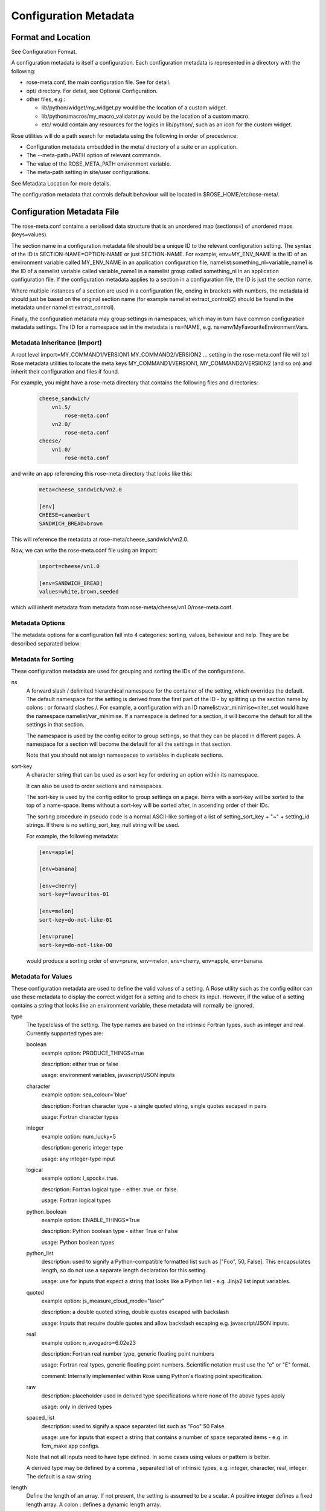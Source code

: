 Configuration Metadata
======================


Format and Location
-------------------

See Configuration Format.

A configuration metadata is itself a configuration. Each configuration
metadata is represented in a directory with the following:

* rose-meta.conf, the main configuration file. See for detail.
* opt/ directory. For detail, see Optional Configuration.
* other files, e.g.:

  * lib/python/widget/my_widget.py would be the location of a custom widget.
  * lib/python/macros/my_macro_validator.py would be the location of a custom
    macro.
  * etc/ would contain any resources for the logics in lib/python/, such
    as an icon for the custom widget.

Rose utilities will do a path search for metadata using the following in order
of precedence:

* Configuration metadata embedded in the meta/ directory of a suite or an
  application.
* The --meta-path=PATH option of relevant commands.
* The value of the ROSE_META_PATH environment variable.
* The meta-path setting in site/user configurations.

See Metadata Location for more details.

The configuration metadata that controls default behaviour will be located in
$ROSE_HOME/etc/rose-meta/.


Configuration Metadata File
---------------------------

The rose-meta.conf contains a serialised data structure that is an unordered
map (sections=) of unordered maps (keys=values).

The section name in a configuration metadata file should be a unique ID to the
relevant configuration setting. The syntax of the ID is
SECTION-NAME=OPTION-NAME or just SECTION-NAME. For example, env=MY_ENV_NAME is
the ID of an environment variable called MY_ENV_NAME in an application
configuration file; namelist:something_nl=variable_name1 is the ID of a
namelist variable called variable_name1 in a namelist group called
something_nl in an application configuration file. If the configuration
metadata applies to a section in a configuration file, the ID is just the
section name.

Where multiple instances of a section are used in a configuration file,
ending in brackets with numbers, the metadata id should just be based on the
original section name (for example namelist:extract_control(2) should be
found in the metadata under namelist:extract_control).

Finally, the configuration metadata may group settings in namespaces, which
may in turn have common configuration metadata settings. The ID for a
namespace set in the metadata is ns=NAME, e.g.
ns=env/MyFavouriteEnvironmentVars.

Metadata Inheritance (Import)
^^^^^^^^^^^^^^^^^^^^^^^^^^^^^

A root level import=MY_COMMAND1/VERSION1 MY_COMMAND2/VERSION2 ... setting in
the rose-meta.conf file will tell Rose metadata utilities to locate the meta
keys MY_COMMAND1/VERSION1, MY_COMMAND2/VERSION2 (and so on) and inherit their
configuration and files if found.

For example, you might have a rose-meta directory that contains the following
files and directories:

   .. code-block:: none

      cheese_sandwich/
          vn1.5/
              rose-meta.conf
          vn2.0/
              rose-meta.conf
      cheese/
          vn1.0/
              rose-meta.conf

and write an app referencing this rose-meta directory that looks like this:

   .. code-block:: rose

     meta=cheese_sandwich/vn2.0

     [env]
     CHEESE=camembert
     SANDWICH_BREAD=brown

This will reference the metadata at rose-meta/cheese_sandwich/vn2.0.

Now, we can write the rose-meta.conf file using an import:

   .. code-block:: rose

      import=cheese/vn1.0

      [env=SANDWICH_BREAD]
      values=white,brown,seeded

which will inherit metadata from metadata from
rose-meta/cheese/vn1.0/rose-meta.conf.

Metadata Options
^^^^^^^^^^^^^^^^

The metadata options for a configuration fall into 4 categories: sorting,
values, behaviour and help. They are be described separated below:

Metadata for Sorting
^^^^^^^^^^^^^^^^^^^^

These configuration metadata are used for grouping and sorting the IDs of
the configurations.

ns
  A forward slash / delimited hierarchical namespace for the container of
  the setting, which overrides the default. The default namespace for the
  setting is derived from the first part of the ID - by splitting up the
  section name by colons : or forward slashes /. For example, a configuration
  with an ID namelist:var_minimise=niter_set would have the namespace
  namelist/var_minimise. If a namespace is defined for a section, it will
  become the default for all the settings in that section.

  The namespace is used by the config editor to group settings, so that
  they can be placed in different pages. A namespace for a section will become
  the default for all the settings in that section.

  Note that you should not assign namespaces to variables in duplicate
  sections.

sort-key
  A character string that can be used as a sort key for ordering an option
  within its namespace.

  It can also be used to order sections and namespaces.

  The sort-key is used by the config editor to group settings on a page.
  Items with a sort-key will be sorted to the top of a name-space. Items
  without a sort-key will be sorted after, in ascending order of their IDs.

  The sorting procedure in pseudo code is a normal ASCII-like sorting of a
  list of setting_sort_key + "~" + setting_id strings. If there is no
  setting_sort_key, null string will be used.

  For example, the following metadata:

  .. code-block:: rose

     [env=apple]

     [env=banana]

     [env=cherry]
     sort-key=favourites-01

     [env=melon]
     sort-key=do-not-like-01

     [env=prune]
     sort-key=do-not-like-00

  would produce a sorting order of env=prune, env=melon, env=cherry,
  env=apple, env=banana.

Metadata for Values
^^^^^^^^^^^^^^^^^^^

These configuration metadata are used to define the valid values of a setting. 
A Rose utility such as the config editor can use these metadata to display the
correct widget for a setting and to check its input. However, if the value of
a setting contains a string that looks like an environment variable, these
metadata will normally be ignored.

type
  The type/class of the setting. The type names are based on the intrinsic
  Fortran types, such as integer and real. Currently supported types are:

  boolean
    example option: PRODUCE_THINGS=true

    description: either true or false

    usage: environment variables, javascript/JSON inputs

  character
    example option: sea_colour='blue'

    description: Fortran character type - a single quoted string, single
    quotes escaped in pairs

    usage: Fortran character types

  integer
    example option: num_lucky=5

    description: generic integer type

    usage: any integer-type input

  logical
    example option: l_spock=.true.

    description: Fortran logical type - either .true. or .false.

    usage: Fortran logical types

  python_boolean
    example option: ENABLE_THINGS=True

    description: Python boolean type - either True or False

    usage: Python boolean types

  python_list
    description: used to signify a Python-compatible formatted list such
    as ["Foo", 50, False]. This encapsulates length, so do not use a separate
    length declaration for this setting.

    usage: use for inputs that expect a string that looks like a Python
    list - e.g. Jinja2 list input variables.

  quoted
    example option: js_measure_cloud_mode="laser"

    description: a double quoted string, double quotes escaped with
    backslash

    usage: Inputs that require double quotes and allow backslash escaping
    e.g. javascript/JSON inputs.

  real
     example option: n_avogadro=6.02e23
     
     description: Fortran real number type, generic floating point numbers

     usage: Fortran real types, generic floating point numbers. Scientific
     notation must use the "e" or "E" format.

     comment: Internally implemented within Rose using Python's floating
     point specification.

  raw
    description: placeholder used in derived type specifications where
    none of the above types apply

    usage: only in derived types

  spaced_list
    description: used to signify a space separated list such as "Foo" 50
    False.

    usage: use for inputs that expect a string that contains a number of
    space separated items - e.g. in fcm_make app configs.

  Note that not all inputs need to have type defined. In some cases using
  values or pattern is better.

  A derived type may be defined by a comma , separated list of intrinsic
  types, e.g. integer, character, real, integer. The default is a raw string.

length
  Define the length of an array. If not present, the setting is assumed to
  be a scalar. A positive integer defines a fixed length array. A colon :
  defines a dynamic length array.

  N.B. You do not need to use length if you already have type=python_list
  for a setting.

element-titles
  Define a list of comma separated "titles" to appear above array entries.
  If not present then no titles are displayed.

  N.B. where the number of element-titles is greater than the length of the
  array, it will only display titles up to the length of the array.
  Additionally, where the associated array is longer than the number of
  element-titles, blank headings will be placed above them.

values
  Define a comma , separated list of permitted values of a setting (or an
  element in the setting if it is an array). This metadata overrides the type,
  range and pattern metadata.

  For example, the config editor may use this list to determine the widget
  to display the setting. It may display the choices using a set of radio
  buttons if the list of values is small, or a drop down combo box if the list
  of values is large. If the list only contains one value, the config editor
  will expect the setting to always have this value, and may display it as a
  special setting.

value-titles
  Define a comma , separated list of titles to associate with each of the
  elements of values which will be displayed instead of the value. This list
  should contain the same number of elements as the values entry.

  For example, given the following metadata:

  .. code-block:: rose

     [env=HEAT]
     values=0, 1, 2
     value-titles=low, medium, high

  the config editor will display low for option value 0, medium for 1 and
  high for 2.

value-hints
  Define a comma , separated list of suggested values for a variable as
  value-hints, but still allows the user to provide their own override. This
  is like an auto-complete widget.

  For example, given the following metadata:

  .. code-block:: rose

     [env=suggested_fruit]
     value-hints=pineapple,cherry,banana,apple,pear,mango,kiwi,grapes,peach,fig,
                =orange,strawberry,blackberry,blackcurrent,raspberry,melon,plum

  the config editor will display possible option values when the user
  starts typing if they match a suggested value.

range
  Specify a range of values. It can either be a simple comma , separated
  list of allowed values, or a logical expression in the Rose metadata
  mini-language. This metadata is only valid if type is either integer or real.

  A simple list may contain a mixture of allowed numbers and number ranges
  such as 1, 2, 4:8, 10:, (which means the value can be 1, 2, between 4 and 8
  inclusive, or any values greater than or equal to 10.)

  A logical expression uses the Rose metadata mini-language, using the
  variable this to denote the value of the current setting, e.g. this <-1 and
  this >1. Inter-variable comparisons are not permitted (but see the fail-if
  property below for a way to implement this).

pattern
  Specify a regular expression (Python's extended regular expression
  syntax) to compare against the whole value of the setting.

  For example, if we write the following metadata:

  .. code-block:: rose

     [namelist:cheese=country_of_origin]
     pattern=^"[A-Z].+"$

  then we expect all valid values for country_of_origin to start with a
  double quote (^"), begin with an uppercase letter ([A-Z]), contain some other
  characters or spaces (.+), and end with a quote ("$).

  If you have an array variable (for example,
  TARTAN_PAINT_COLOURS='blue','red','blue') and you want to specify a pattern
  that each element of the array must match, you can construct a regular
  expression that repeats and includes commas. For example, if each element in
  our TARTAN_PAINT_COLOURS array must obey the regular expression 'red'|'blue',
  then we can write:

  .. code-block:: rose

     [env=TARTAN_PAINT_COLOURS]
     length=:
     pattern=^('red'|'blue')(?:,('red'|'blue'))*$

fail-if, warn-if
  Specify a logical expression using the Rose mini-language to validate the
  value of the current setting with respect to other settings. If the logical
  expression evaluates to true in a fail-if metadata, the system will consider
  the setting in error. On the other hand, in a warn-if metadata, the system
  will only issue a warning. The logical expression uses a Python-like syntax
  (documented fully in the appendix). It can reference the value of the current
  setting with the this variable and the value of other settings with their
  IDs. E.g.:

  .. code-block:: rose

     [namelist:test=my_test_var]
     fail-if=this < namelist:test=control_lt_var;

  means that an error will be flagged if the numeric value of my_test_var
  is less than the numeric value of control_lt_var.

  .. code-block:: rose

     fail-if=this != 1 + namelist:test=ctrl_var_1 *
     (namelist:test=ctrl_var_2 - this);

  shows a more complex operation, again with numeric values.

  To check array elements, the ID should be expressed with a bracketed
  index, as in the configuration:

  .. code-block:: rose

     fail-if=this(2) != "'0A'" and this(4) == "'0A'";

  Array elements can also be checked using any and all. E.g.:

  .. code-block:: rose

     fail-if=any(namelist:test=ctrl_array < this);
     fail-if=all(this == 0);

  Similarly, the number of array elements can be checked using len. E.g.:

  .. code-block:: rose

     fail-if=len(namelist:test=ctrl_array) < this;
     fail-if=len(this) == 0;

  Expressions can be chained together and brackets used:

  .. code-block:: rose

     fail-if=this(4) == "'0A'" and (namelist:test=ctrl_var_1 != "'N'" or
     namelist:test=ctrl_var_2 != "'Y'" or all(namelist:test=ctrl_arr_3 == 'N'));

  Multiple failure conditions can be added, by using a semicolon as the
  separator - the semicolon is optional for a single statement or the last in
  a block, but is recommended. Multiple failure conditions are essentially
  similar to chaining them together with or, but the system can process each
  expression one by one to target the error message.

  .. code-block:: rose

     fail-if=this > 0; this % 2 == 1; this * 3 > 100;

  You can add a message to the error or warning message to make it clearer
  by adding a hash followed by the comment at the end of a configuration
  metadata line:

  .. code-block:: rose

     fail-if=any(namelist:test=ctrl_array % this == 0); # Needs to be common divisor for ctrl_array

  When using multiple failure conditions, different messages can be added
  if they are placed on individual lines:

  .. code-block:: rose

     fail-if=this > 0; # Needs to be less than or equal to 0
             this % 2 == 1; # Needs to be odd
             this * 3 > 100; # Needs to be more than 100/3.

  A slightly different usage of this functionality can do things like
  warn of deprecated content:

  .. code-block:: rose

     warn-if=True;  # This option is deprecated

  This would always evaluate True and give a warning if the setting is
  present.

  Please note: when dividing a real-numbered setting by something, make
  sure that the expression does not actually divide an integer by an
  integer - for example, this / 2 will evaluate as 0 if this has a value of 1,
  but 0.5 if it has a value of 1.0. This is a result of Python's implicit
  typing.

  You can get around this by making sure either the numerator or denominator 
  is a real number - e.g. by rewriting it as this / 2.0 or 1.0 * this / 2.

Metadata for Behaviour
^^^^^^^^^^^^^^^^^^^^^^

These metadata are used to define how the setting should behave in different
states.

compulsory
  A true value indicates that the setting should be compulsory. If this
  flag is not set, the setting is optional.

  Compulsory sections should be physically present in the configuration at
  all times. Compulsory options should be physically present in the
  configuration if their parent section is physically present.

  Optional settings can be removed as the user wishes. Compulsory settings
  may however be triggered ignored (see below). For example, the config editor
  may issue a warning if a compulsory setting is not defined. It may also hide
  a compulsory variable that only has a single permitted value.

trigger
  A setting has the following states:

  * normal
  * user ignored (stored in the configuration file with a ! flag, ignored
    at run time)
  * logically ignored (stored in the configuration file with a !! flag,
    ignored at runtime)

  If a setting is user ignored, the trigger will do nothing. Otherwise:

  * If the logic for a setting in the trigger is fulfilled, it will cause
    the setting to be enabled.
  * If it is not, it will cause the setting to be logically ignored.

  The trigger expression is a list of settings triggered by (different
  values of) this setting. If the values are not given, the setting will be
  triggered only if the current setting is enabled.

  The syntax contains id-values pairs, where the values part is optional.
  Each pair must be separated by a semi-colon. Within each pair, any values
  must be separated from the id by a colon and a space (: ). Values must be
  formatted in the same way as the setting "values" defined above (i.e. comma
  separated).

  The trigger syntax looks like:

  .. code-block:: rose

     [namelist:trig_nl=trigger_variable]
     trigger=namelist:dep_nl=A;
             namelist:dep_nl=B;
             namelist:value_nl=X: 10;
             env=Y: 20, 30, 40;
             namelist:value_nl=Z: 20;

  In this example:

  * When namelist:trig_nl=trigger_variable is ignored, all the variables
    in the trigger expression will be ignored, irrespective of its value.
  * When namelist:trig_nl=trigger_variable is enabled, namelist:dep_nl=A
    and namelist:dep_nl=B will both be enabled, and the other variables
    may be enabled according to its value:

    * When the value of the setting is not 10, 20, 30, or 40,
      namelist:value_nl=X, env=Y and namelist:value_nl=Z will be ignored.
    * When the value of the setting is 10, namelist:value_nl=X will be
      enabled, but env=Y and namelist:value_nl=Z will be ignored.
    * When the value of the setting is 20, env=Y and
      namelist:value_nl=Z will be enabled, but namelist:value_nl=X will
      be ignored.
    * When the value of the setting is 30, env=Y will be enabled,
      but namelist:value_nl=X and namelist:value_nl=Z will be ignored.
    * If the value of the setting contains an environment
      variable-like string, e.g. ${TEN_MULTIPLE}, all three will be enabled.

  Settings mentioned in trigger expressions will have their default
  state set to ignored unless explicitly triggered. The config editor will
  issue warnings if variables or sections are in the incorrect state when it
  loads a configuration. Triggering thereafter will work as normal.

  Where multiple triggers act on a setting, the setting is triggered only
  if all triggers are active (i.e. an AND relationship). For example, for
  the two triggers here:

  .. code-block:: rose

     [env=IS_WATER]
     trigger=env=IS_ICE: true;

     [env=IS_COLD]
     trigger=env=IS_ICE: true;

  the setting env=IS_ICE is only enabled if both env=IS_WATER and
  env=IS_COLD are true and enabled. Otherwise, it is ignored.

  The trigger syntax also supports a logical expression using the Rose 
  metadata mini-language, in the same way as the range or fail-if metadata.
  As with range, inter-variable comparisons are disallowed.

  .. code-block:: rose

     [env=SNOWFLAKE_SIDES]
     trigger=env=CUSTOM_SNOWFLAKE_GEOMETRY: this != 6;
             env=SILLY_SNOWFLAKE_GEOMETRY: this < 2;

  In this example, the setting env=CUSTOM_SNOWFLAKE_GEOMETRY is enabled
  if env=SNOWFLAKE_SIDES is enabled and not 6. env=SILLY_SNOWFLAKE_GEOMETRY is
  only enabled when env=SNOWFLAKE_SIDES is enabled and less than 2. The
  logical expression syntax can be used with non-numeric variables in the
  same way as the fail-if metadata.

duplicate
  Allow duplicated copies of the setting. This is used for sections where
  there may be more than one with the same metadata - for example multiple
  namelist groups of the same name. If this setting is true for a given name,
  the application configuration will accept multiple namelist groups of this
  name. The config editor may then provide the option to clone or copy a
  namelist to generate an additional namelist. Otherwise, the config editor
  may issue warning for configuration sections that are found with multiple
  copies or an index.

macro
  Associate a setting with a comma-delimited set of custom macros (but not
  upgrade macros).

  E.g. for a macro class called FibonacciChecker in the metadata under
  lib/python/macros/fib.py, we may have:

  .. code-block:: rose

     macro=fib.FibonacciChecker

  This may be used in the config editor to visually associate the setting
  with these macros. If a macro class has both a transform and a validate
  method, you can specify which you need by appending the method to the name
  e.g.:

  .. code-block:: rose

     macro=fib.Fibonacci.validate

widget[gui-application]
  Indicate that the gui-application (e.g. config-edit) should use a
  special widget to display this setting.

  E.g. If we want to use a slider instead of an entry box for a floating
  point real number.

  The widget may take space-delimited arguments which would be specified
  after the widget name. E.g. to set up a hypothetical table with named columns
  X, Y, VCT, and Level, we may do:

  .. code-block:: rose

     widget[rose-config-edit]=table.TableWidget X Y VCT Level

  You may override to a Rose built-in widget by specifying a full rose
  class path in Python - for example, to always show radiobuttons for an option
  with values set:

  .. code-block:: rose

     widget[rose-config-edit]=rose.config_editor.valuewidget.radiobuttons.RadioButtonsValueWidget

  Another useful Rose built-in widget to use is the array element aligning
  page widget, rose.config_editor.pagewidget.table.PageArrayTable. You can set
  this for a section or namespace to make sure each nth variable value element
  lines up horizontally. For example:

  .. code-block:: rose

     [namelist:meal_choices]
     customers='Athos','Porthos','Aramis','d''Artagnan'
     entrees='soup','pate','soup','asparagus'
     main='beef','spaghetti','coq au vin','lamb'
     petits_fours=.false.,.true.,.false.,.true.

  could use the following metadata:

  .. code-block:: rose

     [namelist:meal_choices]
     widget[rose-config-edit]=rose.config_editor.pagewidget.table.PageArrayTable

  to align the elements on the page like this:

  .. code-block:: none

     customers        Athos      Porthos      Aramis      d'Artagnan
     entrees          soup        pate         soup       asparagus
     main             beef      spaghetti   coq au vin       lamb
     petits_fours    .false.     .true.       .false.       .true.

copy-mode (metadata usage with the rose-suite.info file)
  Setting copy-mode in the metadata allows for the field to be either
  never copied or copied with any value associated to be clear.

  For example: in a rose-suite.info file

  .. code-block:: rose

     [ensemble members]
     copy-mode=never

  Setting the ensemble members field to include copy-mode=never means
  that the ensemble members field would never be copied.

   .. code-block:: rose

      [additional info]
      copy-mode=clear

  Setting the additional info field to include copy-mode=never means that
  the additional info field would be copied, but any value associated with
  it would be cleared.

Metadata for Help
^^^^^^^^^^^^^^^^^

These metadata provide help for a configuration.

url
  A web URL containing help for the setting. For example:

  .. code-block:: rose

     url=http://www.something.com/FOO/view/dev/doc/FOO.html

  For example, the config editor will trigger a web browser to display this
  when a variable name is clicked. A partial URL can be used for variables if
  the variable's section or namespace has a relevant parent url property to
  use as a prefix. For example:

  .. code-block:: rose

     [namelist:foo]
     url=https://www.google.com/search

     [namelist:foo=bar]
     url=?q=nearest+bar

help
  (Long) help for the setting. For example, the config editor will use
  this in a popup dialog for a variable. Embedding variable ids in the help
  string will allow links to the variables to be created within the popup
  dialog box, e.g.

  .. code-block:: rose

     help=Used in conjunction with namelist:Var_DiagnosticsNL=n_linear_adj_test to do something linear.

  Web URLs beginning with http:// will also be presented as links in the
  config editor.

description
  (Medium) description for the setting. For example, the configuration
  editor will use this as part of the hover over text.

  The config editor will also use descriptions set for sections or
  namespaces as page header text (appears at the top of a panel or page),
  with clickable id and URL links as in help. Descriptions set for variables
  may be automatically shown underneath the variable name in the config editor,
  depending on view options.

title
  (Short) title for the setting. For example, the config editor can use
  this specification as the label of a setting, instead of the variable name.


Appendix: Metadata Location
---------------------------

Centralised Rose metadata is referred to with either the meta or project
top level flag in a configuration. It needs to live in a
system-global-readable location.

Rose utilities will do a path search for metadata using the following in
order of precedence:

* The --meta-path=PATH option of relevant commands.
* The content of the ROSE_META_PATH environment variable.
* The meta-path setting in site/user configurations.

Each of the above settings can be a colon-separated list of paths.

Underneath each directory in the search path should be a hierarchy like the
following:

   .. code-block:: bash

      ${APP}/HEAD/
      ${APP}/${VERSION}/
      ${APP}/versions.py # i.e. the upgrade macros

N.B. A Rose suite info is likely to have no versions.

Note that, in some cases, a number of different executables may share the
same application configuration metadata in which case APP is given a name
which covers all the uses.

The Rose team recommend placing metadata in a rose-meta directory at the
top of a project's source tree. Central metadata, if any, at the meta-path
location in the site configuration, should be a collection of
regularly-updated subdirectories from all of the relevant projects' rose-meta
directories.

For example, a system CHOCOLATE may have a flat metadata structure within
the repository:

   .. code-block:: bash

      CHOCOLATE/doc/
      ...
      CHOCOLATE/rose-meta/
      CHOCOLATE/rose-meta/choc-dark/
      CHOCOLATE/rose-meta/choc-milk/
    

and the system CAFFEINE may have a hybrid structure, with both flat and 
hierarchical components:

   .. code-block:: rose

      CAFFEINE/doc/
      ...
      CAFFEINE/rose-meta/caffeine-guarana/
      CAFFEINE/rose-meta/caffeine-coffee/cappuccino/
      CAFFEINE/rose-meta/caffeine-coffee/latte/
      CAFFEINE/rose-meta/caffeine-tea/yorkshire/
      CAFFEINE/rose-meta/caffeine-tea/lapsang/

and a site configuration with:

   .. code-block:: rose

      meta-path=/path/to/rose-meta

We would expect the following directories in /path/to/rose-meta:

   .. code-block:: bash

      /path/to/rose-meta/caffeine-guarana/
      /path/to/rose-meta/caffeine-coffee/
      /path/to/rose-meta/caffeine-tea/
      /path/to/rose-meta/choc-dark/
      /path/to/rose-meta/choc-milk/

with caffeine-coffee containing subdirectories cappuccino and latte, and
caffeine-tea containing yorkshire and lapsang


Appendix: Upgrade and Versions
------------------------------

Terminology:

The HEAD (i.e. development) version
  The configuration metadata most relevant to the latest revision of the
  source tree.

A named version
  The configuration metadata most relevant to a release, or a particular
  revision, of the software. This will normally be a copy of the HEAD version
  at a given revision, although it may be updated with some backward
  compatible fixes.

Each change in the HEAD version that requires an upgrade procedure should
introduce an upgrade macro. Each upgrade macro will provide the following
information:

* A tag of the configuration which can be applied by this macro (i.e. the
  previous tag).
* A tag of the configuration after the transformation.

This allows our system to build up a chain if multiple upgrades need to be
applied. The tag can be any name, but will normally refer to the ticket
number that introduces the change.

Every new upgrade macro creates a new tagged version. A named version is
simply a tagged version for which a copy of the relevant configuration
metadata is made available.

Named versions for system releases are typically created at the end of the
release process. The associated upgrade macro is typically only required in
order to create the new name tag and, therefore, does not normally alter the
application configuration.

Application configurations can reference the configuration metadata as
follows:

   .. code-block:: rose

      #!cfg
      # Refer to the HEAD version
      # (typically you wouldn't do this since no upgrade process is possible)
      # For flat metadata
      meta=my-command
      # For hierarchical metadata
      meta=/path/to/metadata/my-command/HEAD

      # Refer to a named or tagged version in the flat metadata
      meta=my-command/8.3
      meta=my-command/t123
      # Refer to a named or tagged version in the hierarchical metadata
      meta=/path/to/metadata/my-command/8.3

If a version is defined then the Rose utilities will first look for the
corresponding named version. If this cannot be found then the HEAD version
is used and, if an upgrade is available, a warning will be given to indicate
that the configuration metadata being used requires upgrade macros to be run.
If the version defined does not correspond to a tagged version then a warning
will be given.

Please note that if a hierarchical structure for the metadata is being used,
the HEAD tag must be specified explictly.

When to create named versions
^^^^^^^^^^^^^^^^^^^^^^^^^^^^^

One option is to create a new named version for each release of your system.
This makes it easy for users to understand. However, if there is a new
release which does not require a change to the metadata then you will still
have to create a new copy and force the user to go through a null upgrade
which may not be desirable. An alternative is to only create a new named
version at releases which require changes. The name then indicates the
metadata is relevant for a particular release and all subsequent releases
(unless an upgrade macro is available to a later release).

It is also possible to make any tagged version between releases a named
version, but it will usually be better not to. In which case, the user will
be using HEAD and will be prompted to upgrade (which is probably what you
want if you're not using a release).

Sharing metadata between different executables
^^^^^^^^^^^^^^^^^^^^^^^^^^^^^^^^^^^^^^^^^^^^^^

If 2 different commands share the majority of their inputs then you may
choose to use the same configuration metadata for both commands. Any
differences (in terms of available inputs) can then be triggered by the
command in use. Whether this is desirable will partly depend on how many of
the inputs are shared.

One downside of sharing metadata is that your application configuration may
contain (ignored) settings which have no relevance to the command you are
using.

Note that we intend to introduce support for configuration metadata to
include / inherit from other metadata. This may mean that it makes sense to
have separate metadata for different commands even when the majority of
inputs are shared.

Another reason you may want to share metadata is if you have 2 related
commands which you want to configure using the same set of inputs (i.e. a
single application configuration).

This works by setting an alternate command in the application configuration
and then using the `--command-key` option to `rose app-run`.

Using development versions of upgrade macros
^^^^^^^^^^^^^^^^^^^^^^^^^^^^^^^^^^^^^^^^^^^^

Users will be able to test out development versions of the upgrade macros by
adding a working copy of the relevant branch into their metadata search path.
However, care must be taken when doing this. Running the upgrade macro will
change the `meta` setting to refer to the new tag. If the upgrade macro is
subsequently changed or other upgrade macros are added to the chain prior to
this tag (because they get committed to the trunk first) then this will
result in application configurations which have not gone through the correct
upgrade process. Therefore, when using development versions of the upgrade
macros it is safest to not commit any resulting changes (or to use a branch
of the suite which you are happy to discard).


Appendix: Metadata Mini-Language
--------------------------------

The Rose metadata mini-language supports writing a logical expression in
Python-like syntax, using variable ids to reference their associated values.

Expressions are set as the value of metadata properties such as fail-if and
range.

The language is a small sub-set of Python - a limited set of operators is
supported. No built-in object methods, functions, or modules are
supported - neither are control blocks such as if/for, statements such as
del or with, or defining your own functions or classes. Anything that
requires that kind of power should be in proper Python code as a macro.

Nevertheless, the language allows considerable power in terms of defining
simple rules for variable values.

Operators
^^^^^^^^^

The following numeric operators are supported:

   .. code-block:: rose

      +     # add
      -     # subtract
      *     # multiply
      **    # power or exponent - e.g. 2 ** 3 implies 8
      /     # divide
      //    # integer divide (floor) - e.g. 3 // 2 implies 1
      %     # remainder e.g. 5 % 3 implies 2

The following string operators are supported:

   .. code-block:: rose

      +      # concatenate - e.g. "foo" + "bar" implies "foobar"
      *      # self-concatenate some number of times - e.g. "foo" * 2 implies "foofoo"
      %      # formatting - e.g. "foo %s baz" % "bar" implies "foo bar baz"
      in     # contained in (True/False) - e.g. "oo" in "foobar" implies True
      not in # opposite sense of in

      # Where m, n are integers or expressions that evaluate to integers
      # (negative numbers count from the end of the string):
      [n]   # get nth character from string - e.g. "foo"[1] implies "o"
      [m:n] # get slice of string from m to n - e.g. "foobar"[1:5] implies "ooba"
      [m:]  # get slice of string from m onwards - e.g. "foobar"[1:] implies
        "oobar"
      [:n]  # get slice of string up to n - e.g. "foobar"[:5] implies "fooba"

The following logical operators are supported:

   .. code-block:: rose

      and   # Logical AND
      or    # Logical OR
      not   # Logical NOT

The following comparison operators are supported:

   .. code-block:: rose

      is    # Is the same object as (usually used for 'is none')
      <     # Less than
      >     # Greater than
      ==    # Equal to
      >=    # Greater than or equal to
      <=    # Less than or equal to
      !=    # Not equal to

Operator precedence is intended to be the same as Python. However, with the
current choice of language engine, the % and // operators may not obey
this - make sure you force the correct behaviour using brackets.

Constants
^^^^^^^^^

The following are special constants:

   .. code-block:: rose

      None  # Python None
      False # Python False
      True  # Python True

Using Variable Ids
^^^^^^^^^^^^^^^^^^

Putting a variable id in the expression means that when the expression
is evaluated, the string value of the variable is cast and substituted into
the expression.

For example, if we have a configuration that looks like this:

   .. code-block:: rose

      [namelist:zoo]
      num_elephants=2
      elephant_mood='peaceful'

and an expression in the configuration metadata:

   .. code-block:: rose

      namelist:zoo=elephant_mood != 'annoyed' and num_elephants >= 2

then the expression would become:

   .. code-block:: rose

      'peaceful' != 'annoyed' and 2 >= 2

If the variable is not currently available (ignored or missing) then the
expression cannot be evaluated. If inter-variable comparisons are not allowed
for the expression's parent option (such as with trigger and range) then
referencing other variable ids is not allowed.

In this case the expression would be false.

You may use this as a placeholder for the current variable id - for example,
the fail-if expression:

   .. code-block:: rose

      [namelist:foo=bar]
      fail-if=namelist:foo=bar > 100 and namelist:foo=bar % 2 == 1

is the same as:

   .. code-block:: rose

      [namelist:foo=bar]
      fail-if=this > 100 and this % 2 == 1

Arrays
^^^^^^

The syntax has some special ways of dealing with variable values that are
arrays - i.e. comma-separated lists.

You can refer to a single element of the value for a given variable id
(or this) by suffixing a number in round brackets - e.g.:

   .. code-block:: none

      namelist:foo=bar(2)

references the second element in the value for bar in the section
namelist:foo. This follows Fortran index numbering and syntax, which starts
at 1 rather than 0 - i.e. referencing the 1st element in the array foo is
written as foo(1).

If we had a configuration:

   .. code-block:: rose

      [namelist:foo]
      bar='a', 'b', 'c', 'd'

namelist:foo=bar(2) would get substituted in an expression with 'b' when the
expression was evaluated. For example, an expression that contained:

   .. code-block:: none

      namelist:foo=bar(2) == 'c'

would be evaluated as:

   .. code-block:: none

      'b' == 'c'

Should you wish to make use of the array length in an expression you can
make use of the len function, which behaves in the same manner as its
Python and Fortran equivalents to return the array length. For example:

   .. code-block:: none

      len(namelist:foo=bar) > 3

would be expanded to:

   .. code-block:: none

      4 > 3

and evaluate as true.

There are two other special array functions, any and all, which behave in
a similar fashion to their Python and Fortran equivalents, but have a
different syntax.

They allow you to write a shorthand expression within an any() or all()
bracket which implies a loop over each array element. For example:

   .. code-block:: none

      any(namelist:foo=bar == 'e')

evaluates true if any elements in the value of bar in the section
namelist:foo are 'e'. For the above configuration snippet, this would be
expanded before evaluation to be:

   .. code-block:: none

      'a' == 'e' or 'b' == 'e' or 'c' == 'e' or 'd' == 'e'

Similarly,

   .. code-block:: none

      all(namelist:foo=bar == 'e')

evaluates true if all elements are 'e'. Again, with the above configuration,
this would be expanded before proper evaluation:

   .. code-block:: none

      'a' == 'e' and 'b' == 'e' and 'c' == 'e' and 'd' == 'e'

Internals
^^^^^^^^^

Rose uses an external engine to evaluate the raw language string after
variable ids and any any() and all() functions have been substituted and
expanded.

The current choice of engine is Jinja2, which is responsible for the
details of the supported Pythonic syntax. This may change.

Do not use any Jinja2-specific syntax.


Appendix: Config Editor Ignored Mechanics
-----------------------------------------

This describes the intended behaviour of the config editor when there is
an ignored state mismatch for a setting - e.g. a setting might be enabled
when it should be trigger-ignored.

The config editor differs from the strict command line macro equivalent
because the Switch Off Metadata mode and accidentally metadata-less
configurations need to be presented in a nice way without lots of
not-necessarily-errors. The config editor should only report the errors
where the state is definitely wrong or makes a material difference to the user.

The table contains error and fixing information for some varieties of
ignored state mismatches. The actual situations are considerably more
varied, given section-ignoring and latent variables - the table holds
the most important varieties.

The State contains the actual states. The Trigger State column contains
the trigger-mechanism's expected states. The states can be:

IT - !!
  trigger ignored
IU - !
  user ignored
E - (normal)
  enabled
